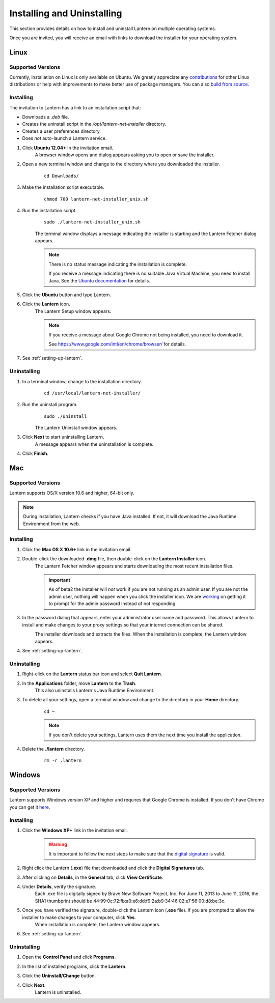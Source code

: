 Installing and Uninstalling
===========================
This section provides details on how to install and uninstall Lantern on multiple operating systems.

Once you are invited, you will receive an email with links to download the installer for your operating system.

.. image:: https://github-camo.global.ssl.fastly.net/6a8e1af9a0053337263343727132eacab1920d88/687474703a2f2f692e696d6775722e636f6d2f347652615436382e706e67
	:alt: Lantern Invitation

Linux
-----

Supported Versions
^^^^^^^^^^^^^^^^^^
Currently, installation on Linux is only available on Ubuntu.
We greatly appreciate any `contributions <../../developer/html/contributing.html>`_ for other Linux distributions or help with improvements to make better use of package managers. You can also `build from source <https://github.com/getlantern/lantern/blob/master/README.md#wiki-setting-up-a-development-environment>`_.

Installing
^^^^^^^^^^ 
The invitation to Lantern has a link to an installation script that: 

* Downloads a `.deb` file. 
* Creates the uninstall script in the `/opt/lantern-net-installer` directory.
* Creates a user preferences directory.
* Does *not* auto-launch a Lantern service.

#. Click **Ubuntu 12.04+** in the invitation email.
	A browser window opens and dialog appears asking you to open or save the installer. 

	.. image:: http://i.imgur.com/justLyz.png
		:alt: Open File Dialog

#. Open a new terminal window and change to the directory where you downloaded the installer.
	:: 
		
		cd Downloads/

#. Make the installation script executable.
	::
	
		chmod 700 lantern-net-installer_unix.sh

#. Run the installation script.
	::
		
		sudo ./lantern-net-installer_unix.sh
	
	The terminal window displays a message indicating the installer is starting and the Lantern Fetcher dialog appears.
	
	.. image:: http://i.imgur.com/S2hBiEY.png
		:alt: Terminal window and Lantern Fetcher dialog indicating the status of the download.
		
	.. note:: There is no status message indicating the installation is complete. 
		
		If you receive a message indicating there is no suitable Java Virtual Machine, you need to install Java. See the `Ubuntu documentation <https://help.ubuntu.com/community/Java>`_ for details.

5. Click the **Ubuntu** button and type Lantern.

6. Click the **Lantern** icon.
	The Lantern Setup window appears.
	
	.. image:: http://i.imgur.com/nnXoFjr.png
		:alt: The Lantern Setup window prompting you to click Give Access or Get Access.
	
	.. note:: If you receive a message about Google Chrome not being installed, you need to download it.
		
		See https://www.google.com/intl/en/chrome/browser/ for details. 

#. See :ref:`setting-up-lantern`.

.. _uninstalling-linux:
Uninstalling
^^^^^^^^^^^^

1. In a terminal window, change to the installation directory.
	::
	
		cd /usr/local/lantern-net-installer/
		
2. Run the uninstall program.
	::
	
		sudo ./uninstall
	
	The Lantern Uninstall window appears.
		
	.. image:: http://i.imgur.com/PW3hiCF.png
		:alt: A terminal window showing the command to uninstall Lantern.
		
3. Click **Next** to start uninstalling Lantern.
	A message appears when the uninstallation is complete.
	
	.. image:: http://i.imgur.com/7XZayjD.png
		:alt: The Lantern Uninstall window showing a message indicating that Lantern has been successfully uninstalled.
	
4. Click **Finish**.

.. _installing-mac:
Mac
---
Supported Versions
^^^^^^^^^^^^^^^^^^

Lantern supports OS/X version 10.6 and higher,
64-bit only. 

.. note:: During installation, Lantern checks if you have Java installed. If not, it will download the Java Runtime Environment from the web.

Installing
^^^^^^^^^^

#. Click the **Mac OS X 10.6+** link in the invitation email.

#. Double-click the downloaded **.dmg** file, then double-click on the **Lantern Installer** icon.
	The Lantern Fetcher window appears and starts downloading the most recent installation files.
	
	.. image:: https://www.evernote.com/shard/s209/sh/b39a5f0d-4aa9-4518-8a26-fd0a86de8737/9d3090f5eab319830f4510bc13bba90e/deep/0/Lantern%20Fetcher.png
		:alt: Lantern Downloader
		
	.. Important:: As of beta2 the installer will *not* work if you are not running as an admin user. If you are not the admin user, nothing will happen when you click the installer icon. We are `working <https://github.com/getlantern/lantern/issues/819>`_ on getting it to prompt for the admin password instead of not responding.

#. In the password dialog that appears, enter your administrator user name and password. This allows Lantern to install and make changes to your proxy settings so that your internet connection can be shared.
	.. image:: https://www.evernote.com/shard/s209/sh/c92df454-472a-4ce1-a578-fc06843802d7/04fd633f4deb9fbeecc44562dff2ea78/deep/0/Screenshot%208/16/13%207:52%20PM.png
		:alt: A window prompting you to enter a user name and password to allow changes.
	
	The installer downloads and extracts the files. When the installation is complete, the Lantern window appears.

	.. image:: https://dl.dropboxusercontent.com/u/253631/Installing_Mac_Setup_Window.png
		:alt: The Lantern window appears prompting you to start the setup process.
		
#. See :ref:`setting-up-lantern`.
	
Uninstalling
^^^^^^^^^^^^

1. Right-click on the **Lantern** status bar icon and select **Quit Lantern**.

2. In the **Applications** folder, move **Lantern** to the **Trash**.
	This also uninstalls Lantern's Java Runtime Environment.

3. To delete all your settings, open a terminal window and change to the directory in your **Home** directory.
	::
	
		cd ~
		
	.. note:: If you don't delete your settings, Lantern uses them the next time you install the application.
		
4. Delete the **./lantern** directory.
	::
	
		rm -r .lantern


.. _installing-windows:
Windows
-------

Supported Versions 
^^^^^^^^^^^^^^^^^^

Lantern supports Windows version XP and higher and requires that Google Chrome is installed. 
If you don't have Chrome you can get it `here <https://www.google.com/intl/en/chrome/browser/>`_.

Installing
^^^^^^^^^^

1. Click the **Windows XP+** link in the invitation email.
	.. warning:: It is important to follow the next steps to make sure that the `digital signature <http://en.wikipedia.org/wiki/Digital_signature>`_ is valid.

#. Right click the Lantern (**.exe**) file that downloaded and click the **Digital Signatures** tab. 

#. After clicking on **Details**, in the **General** tab, click **View Certificate**. 

#. Under **Details**, verify the signature.
	Each .exe file is digitally signed by Brave New Software Project, Inc. For June 11, 2013 to June 11, 2016, the SHA1 thumbprint should be ‎44:99:0c:72:fb:a0:e6:dd:f9:2a:b9:34:46:02:e7:56:00:d8:be:3c.

	.. image:: http://i.imgur.com/iTljBxR.jpg
		:alt: Certificate Details Window
	
#. Once you have verified the signature, double-click the Lantern icon (**.exe** file). If you are prompted to allow the installer to make changes to your computer, click **Yes**.
	When installation is complete, the Lantern window appears.

	.. image:: http://i.imgur.com/K6yBha5.png)
		:alt: The Lantern window appears prompting you to start the setup process.

#. See :ref:`setting-up-lantern`.


Uninstalling
^^^^^^^^^^^^

1. Open the **Control Panel** and click **Programs**.
	.. image:: http://i.imgur.com/lF9ldIE.png
		:alt: The Windows Control Panel.

#. In the list of installed programs, click the **Lantern**.
	
#. Click the **Uninstall/Change** button.
	.. image:: http://i.imgur.com/0fTDSYF.png
		:alt: Uninstall Lantern

#. Click **Next**.
	Lantern is uninstalled.

	.. image:: http://i.imgur.com/TGQeclS.png
		:alt: Uninstall Window




	
	
